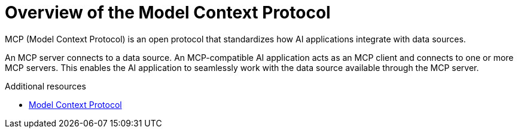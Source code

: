 :_mod-docs-content-type: CONCEPT

[id="overview-of-the-model-context-protocol"]
= Overview of the Model Context Protocol

MCP (Model Context Protocol) is an open protocol that standardizes how AI applications integrate with data sources.

An MCP server connects to a data source.
An MCP-compatible AI application acts as an MCP client and connects to one or more MCP servers.
This enables the AI application to seamlessly work with the data source available through the MCP server.

.Additional resources
* link:https://modelcontextprotocol.io[Model Context Protocol]
